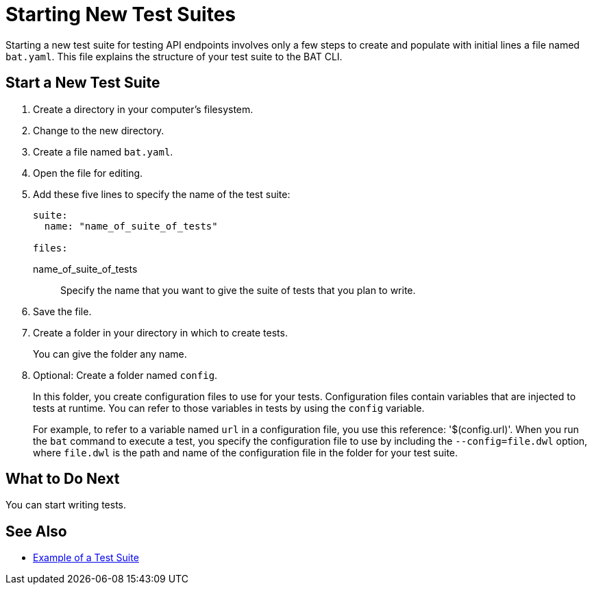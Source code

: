 = Starting New Test Suites

Starting a new test suite for testing API endpoints involves only a few steps to create and populate with initial lines a file named `bat.yaml`. This file explains the structure of your test suite to the BAT CLI.

== Start a New Test Suite
. Create a directory in your computer's filesystem.
. Change to the new directory.
. Create a file named `bat.yaml`.
. Open the file for editing.
. Add these five lines to specify the name of the test suite:
+
[source,yaml]
----
suite:
  name: "name_of_suite_of_tests"

files:

----
+
name_of_suite_of_tests:: Specify the name that you want to give the suite of tests that you plan to write.
. Save the file.
. Create a folder in your directory in which to create tests.
+
You can give the folder any name.
. Optional: Create a folder named `config`.
+
In this folder, you create configuration files to use for your tests. Configuration files contain variables that are injected to tests at runtime. You can refer to those variables in tests by using the `config` variable.
+
For example, to refer to a variable named `url` in a configuration file, you use this reference: '$(config.url)'. When you run the `bat` command to execute a test, you specify the configuration file to use by including the `--config=file.dwl` option, where `file.dwl` is the path and name of the configuration file in the folder for your test suite.

== What to Do Next

You can start writing tests.

== See Also

* xref:bat-example-test-suite.adoc[Example of a Test Suite]
